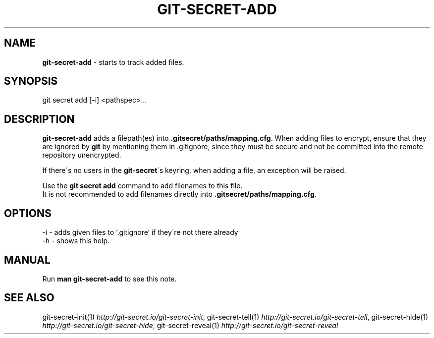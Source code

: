 .\" generated with Ronn/v0.7.3
.\" http://github.com/rtomayko/ronn/tree/0.7.3
.
.TH "GIT\-SECRET\-ADD" "1" "April 2018" "sobolevn" "git-secret"
.
.SH "NAME"
\fBgit\-secret\-add\fR \- starts to track added files\.
.
.SH "SYNOPSIS"
.
.nf

git secret add [\-i] <pathspec>\.\.\.
.
.fi
.
.SH "DESCRIPTION"
\fBgit\-secret\-add\fR adds a filepath(es) into \fB\.gitsecret/paths/mapping\.cfg\fR\. When adding files to encrypt, ensure that they are ignored by \fBgit\fR by mentioning them in \.gitignore, since they must be secure and not be committed into the remote repository unencrypted\.
.
.P
If there\'s no users in the \fBgit\-secret\fR\'s keyring, when adding a file, an exception will be raised\.
.
.P
Use the \fBgit secret add\fR command to add filenames to this file\.
.
.br
It is not recommended to add filenames directly into \fB\.gitsecret/paths/mapping\.cfg\fR\.
.
.SH "OPTIONS"
.
.nf

\-i  \- adds given files to `\.gitignore` if they\'re not there already
\-h  \- shows this help\.
.
.fi
.
.SH "MANUAL"
Run \fBman git\-secret\-add\fR to see this note\.
.
.SH "SEE ALSO"
git\-secret\-init(1) \fIhttp://git\-secret\.io/git\-secret\-init\fR, git\-secret\-tell(1) \fIhttp://git\-secret\.io/git\-secret\-tell\fR, git\-secret\-hide(1) \fIhttp://git\-secret\.io/git\-secret\-hide\fR, git\-secret\-reveal(1) \fIhttp://git\-secret\.io/git\-secret\-reveal\fR
